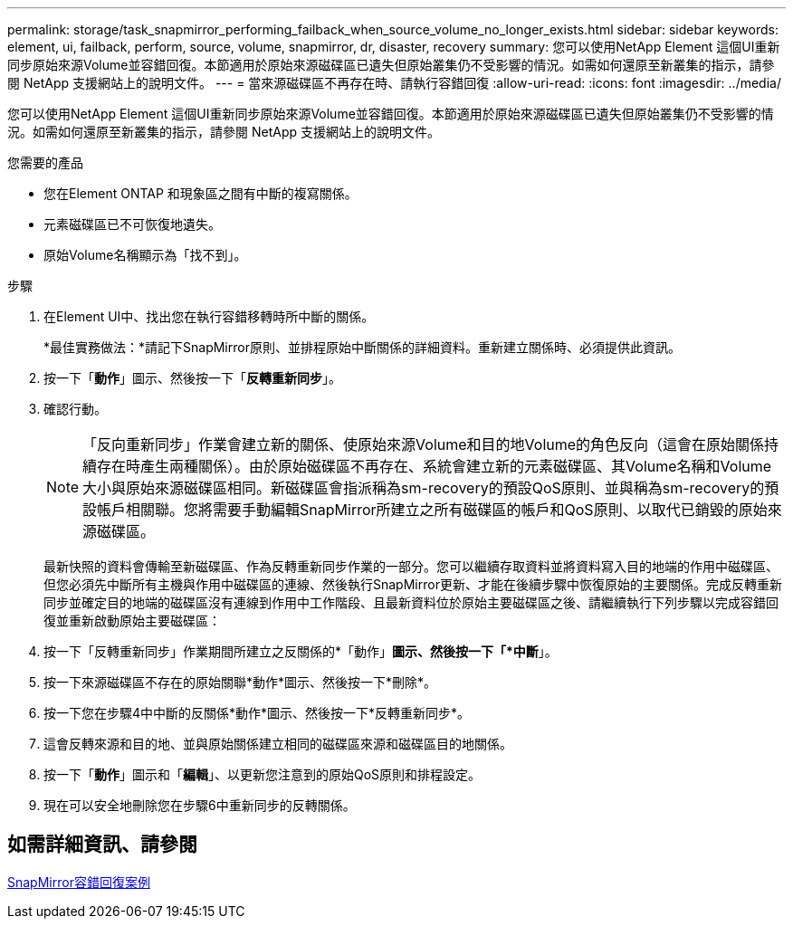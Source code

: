 ---
permalink: storage/task_snapmirror_performing_failback_when_source_volume_no_longer_exists.html 
sidebar: sidebar 
keywords: element, ui, failback, perform, source, volume, snapmirror, dr, disaster, recovery 
summary: 您可以使用NetApp Element 這個UI重新同步原始來源Volume並容錯回復。本節適用於原始來源磁碟區已遺失但原始叢集仍不受影響的情況。如需如何還原至新叢集的指示，請參閱 NetApp 支援網站上的說明文件。 
---
= 當來源磁碟區不再存在時、請執行容錯回復
:allow-uri-read: 
:icons: font
:imagesdir: ../media/


[role="lead"]
您可以使用NetApp Element 這個UI重新同步原始來源Volume並容錯回復。本節適用於原始來源磁碟區已遺失但原始叢集仍不受影響的情況。如需如何還原至新叢集的指示，請參閱 NetApp 支援網站上的說明文件。

.您需要的產品
* 您在Element ONTAP 和現象區之間有中斷的複寫關係。
* 元素磁碟區已不可恢復地遺失。
* 原始Volume名稱顯示為「找不到」。


.步驟
. 在Element UI中、找出您在執行容錯移轉時所中斷的關係。
+
*最佳實務做法：*請記下SnapMirror原則、並排程原始中斷關係的詳細資料。重新建立關係時、必須提供此資訊。

. 按一下「*動作*」圖示、然後按一下「*反轉重新同步*」。
. 確認行動。
+

NOTE: 「反向重新同步」作業會建立新的關係、使原始來源Volume和目的地Volume的角色反向（這會在原始關係持續存在時產生兩種關係）。由於原始磁碟區不再存在、系統會建立新的元素磁碟區、其Volume名稱和Volume大小與原始來源磁碟區相同。新磁碟區會指派稱為sm-recovery的預設QoS原則、並與稱為sm-recovery的預設帳戶相關聯。您將需要手動編輯SnapMirror所建立之所有磁碟區的帳戶和QoS原則、以取代已銷毀的原始來源磁碟區。

+
最新快照的資料會傳輸至新磁碟區、作為反轉重新同步作業的一部分。您可以繼續存取資料並將資料寫入目的地端的作用中磁碟區、但您必須先中斷所有主機與作用中磁碟區的連線、然後執行SnapMirror更新、才能在後續步驟中恢復原始的主要關係。完成反轉重新同步並確定目的地端的磁碟區沒有連線到作用中工作階段、且最新資料位於原始主要磁碟區之後、請繼續執行下列步驟以完成容錯回復並重新啟動原始主要磁碟區：

. 按一下「反轉重新同步」作業期間所建立之反關係的*「動作」*圖示、然後按一下「*中斷*」。
. 按一下來源磁碟區不存在的原始關聯*動作*圖示、然後按一下*刪除*。
. 按一下您在步驟4中中斷的反關係*動作*圖示、然後按一下*反轉重新同步*。
. 這會反轉來源和目的地、並與原始關係建立相同的磁碟區來源和磁碟區目的地關係。
. 按一下「*動作*」圖示和「*編輯*」、以更新您注意到的原始QoS原則和排程設定。
. 現在可以安全地刪除您在步驟6中重新同步的反轉關係。




== 如需詳細資訊、請參閱

xref:concept_snapmirror_failback_scenarios.adoc[SnapMirror容錯回復案例]
